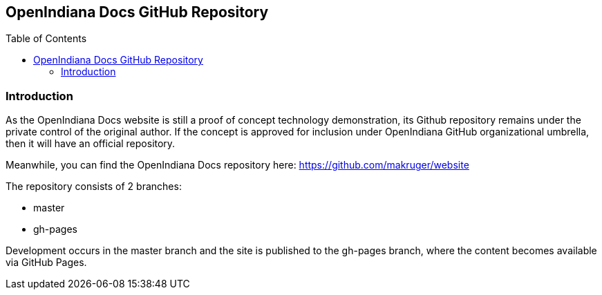 // vim: set syntax=asciidoc:

// Start of document parameters

:toc: macro
:icons: font
:awestruct-layout: asciidoctor

// End of document parameters


== OpenIndiana Docs GitHub Repository


// Table of Contents Directive
toc::[levels=2]


=== Introduction

As the OpenIndiana Docs website is still a proof of concept technology demonstration, its Github repository remains under the private control of the original author.
If the concept is approved for inclusion under OpenIndiana GitHub organizational umbrella, then it will have an official repository.

Meanwhile, you can find the OpenIndiana Docs repository here: https://github.com/makruger/website

The repository consists of 2 branches:

* master
* gh-pages

Development occurs in the master branch and the site is published to the gh-pages branch, where the content becomes available via GitHub Pages.

